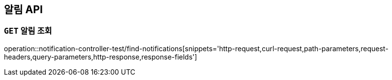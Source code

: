 [[알림-API]]
== 알림 API

[[알림-조회]]
=== `GET` 알림 조회

operation::notification-controller-test/find-notifications[snippets='http-request,curl-request,path-parameters,request-headers,query-parameters,http-response,response-fields']